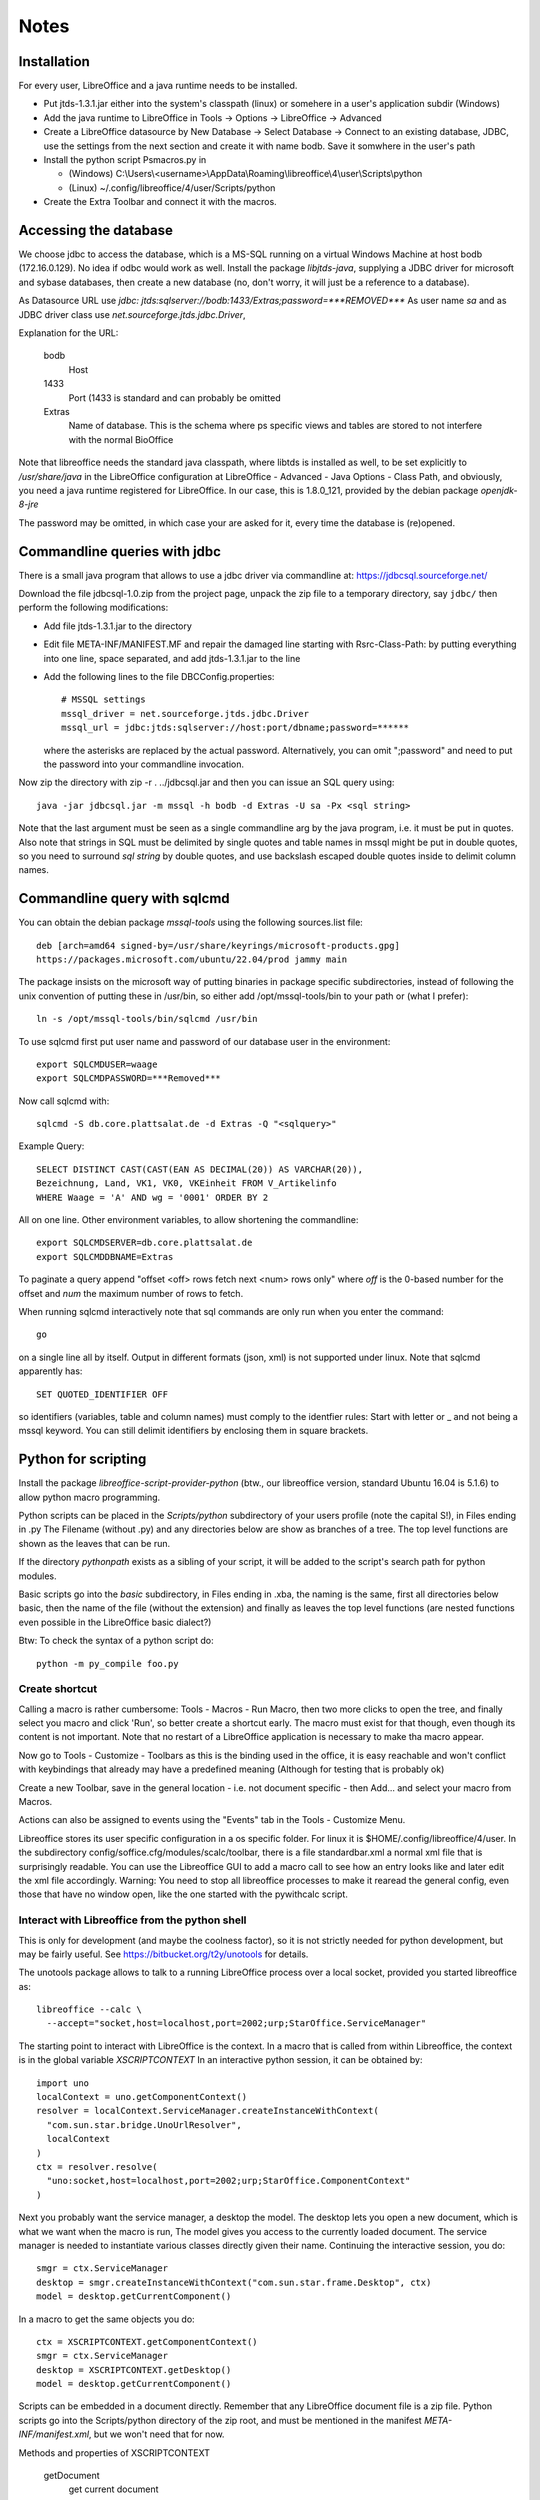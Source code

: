 Notes
=====

Installation
------------
For every user, LibreOffice and a java runtime needs to be installed.

- Put jtds-1.3.1.jar either into the system's classpath (linux)
  or somehere in a user's application subdir (Windows)
- Add the java runtime to LibreOffice in Tools -> Options -> LibreOffice
  -> Advanced
- Create a LibreOffice datasource by New Database -> Select Database ->
  Connect to an existing database, JDBC, use the settings from the next
  section and create it with name bodb. Save it somwhere in the user's
  path
- Install the python script Psmacros.py in

  - (Windows) C:\\Users\\<username>\\AppData\\Roaming\\libreoffice\\4\\user\\Scripts\\python
  - (Linux) ~/.config/libreoffice/4/user/Scripts/python

- Create the Extra Toolbar and connect it with the macros.

Accessing the database
----------------------
We choose jdbc to access the database, which is a MS-SQL running on a virtual
Windows Machine at host bodb (172.16.0.129). No idea if odbc would work as
well. Install the package `libjtds-java`, supplying a JDBC driver for
microsoft and sybase databases, then create a new database (no, don't worry,
it will just be a reference to a database).

As Datasource URL use
`jdbc: jtds:sqlserver://bodb:1433/Extras;password=***REMOVED***`
As user name
`sa`
and as JDBC driver class use
`net.sourceforge.jtds.jdbc.Driver`, 

Explanation for the URL:

  bodb
    Host
  1433
    Port (1433 is standard and can probably be omitted
  Extras
    Name of database. This is the schema where ps specific views and
    tables are stored to not interfere with the normal BioOffice

Note that libreoffice needs the standard
java classpath, where libtds is installed as well, to be set explicitly to
`/usr/share/java` in the LibreOffice configuration at LibreOffice - Advanced -
Java Options - Class Path, and obviously, you need a java runtime registered
for LibreOffice. In our case, this is 1.8.0_121, provided by the debian
package `openjdk-8-jre`

The password may be omitted, in which case your are asked for it, every time
the database is (re)opened.

Commandline queries with jdbc
-----------------------------
There is a small java program that allows to use a jdbc driver via
commandline at: https://jdbcsql.sourceforge.net/

Download the file jdbcsql-1.0.zip from the project page, unpack the zip file
to a temporary directory, say ``jdbc/`` then perform the following
modifications:

- Add file jtds-1.3.1.jar to the directory
- Edit file META-INF/MANIFEST.MF and repair the damaged line starting with
  Rsrc-Class-Path: by putting everything into one line, space separated, and
  add jtds-1.3.1.jar to the line
- Add the following lines to the file DBCConfig.properties::

    # MSSQL settings
    mssql_driver = net.sourceforge.jtds.jdbc.Driver
    mssql_url = jdbc:jtds:sqlserver://host:port/dbname;password=******

  where the asterisks are replaced by the actual password. Alternatively, you
  can omit ";password" and need to put the password into your commandline
  invocation.

Now zip the directory with zip -r . ../jdbcsql.jar and then you can issue an
SQL query using::

  java -jar jdbcsql.jar -m mssql -h bodb -d Extras -U sa -Px <sql string>

Note that the last argument must be seen as a single commandline arg by the
java program, i.e. it must be put in quotes. Also note that strings in SQL
must be delimited by single quotes and table names in mssql might be put in
double quotes, so you need to surround `sql string` by double quotes, and use
backslash escaped double quotes inside to delimit column names.

Commandline query with sqlcmd
-----------------------------

You can obtain the debian package `mssql-tools` using the following
sources.list file::

  deb [arch=amd64 signed-by=/usr/share/keyrings/microsoft-products.gpg]
  https://packages.microsoft.com/ubuntu/22.04/prod jammy main

The package insists on the microsoft way of putting binaries in package
specific subdirectories, instead of following the unix convention of putting
these in /usr/bin, so either add /opt/mssql-tools/bin to your path or (what I
prefer)::

  ln -s /opt/mssql-tools/bin/sqlcmd /usr/bin

To use sqlcmd first put user name and password of our database user in the
environment::

  export SQLCMDUSER=waage
  export SQLCMDPASSWORD=***Removed***

Now call sqlcmd with::

  sqlcmd -S db.core.plattsalat.de -d Extras -Q "<sqlquery>"

Example Query::

  SELECT DISTINCT CAST(CAST(EAN AS DECIMAL(20)) AS VARCHAR(20)),
  Bezeichnung, Land, VK1, VK0, VKEinheit FROM V_Artikelinfo
  WHERE Waage = 'A' AND wg = '0001' ORDER BY 2

All on one line. Other environment variables, to allow shortening the
commandline::

  export SQLCMDSERVER=db.core.plattsalat.de
  export SQLCMDDBNAME=Extras

To paginate a query append "offset <off> rows fetch next <num> rows only"
where `off` is the 0-based number for the offset and `num` the maximum number
of rows to fetch.

When running sqlcmd interactively note that sql commands are only run when you
enter the command::

  go

on a single line all by itself. Output in different formats (json, xml) is not
supported under linux. Note that sqlcmd apparently has::

  SET QUOTED_IDENTIFIER OFF

so identifiers (variables, table and column names) must comply to the
identfier rules: Start with letter or _ and not being a mssql keyword.
You can still delimit identifiers by enclosing them in square brackets.


Python for scripting
--------------------
Install the package `libreoffice-script-provider-python` (btw., our
libreoffice version, standard Ubuntu 16.04 is 5.1.6) to allow python
macro programming.

Python scripts can be placed in the `Scripts/python` subdirectory of your
users profile (note the capital S!), in Files ending in .py The Filename
(without .py) and any directories below are show as branches of a tree. The
top level functions are shown as the leaves that can be run.

If the directory `pythonpath` exists as a sibling of your script, it will be
added to the script's search path for python modules.

Basic scripts go into the `basic` subdirectory, in Files ending in .xba, the
naming is the same, first all directories below basic, then the name of the
file (without the extension) and finally as leaves the top level functions
(are nested functions even possible in the LibreOffice basic dialect?)

Btw: To check the syntax of a python script do::

  python -m py_compile foo.py



Create shortcut
~~~~~~~~~~~~~~~
Calling a macro is rather cumbersome: Tools - Macros - Run Macro, then two
more clicks to open the tree, and finally select you macro and click 'Run',
so better create a shortcut early. The macro must exist for that though,
even though its content is not important. Note that no restart of a
LibreOffice application is necessary to make tha macro appear.

Now go to Tools - Customize - Toolbars as this is the binding used in the
office, it is easy reachable and won't conflict with keybindings that already
may have a predefined meaning (Although for testing that is probably ok)

Create a new Toolbar, save in the general location - i.e. not document
specific - then Add... and select your macro from Macros.

Actions can also be assigned to events using the "Events" tab in the Tools -
Customize Menu.

Libreoffice stores its user specific configuration in a os specific
folder. For linux it is $HOME/.config/libreoffice/4/user. In the subdirectory
config/soffice.cfg/modules/scalc/toolbar, there is a file standardbar.xml
a normal xml file that is surprisingly readable. You can use the Libreoffice
GUI to add a macro call to see how an entry looks like and later edit the xml
file accordingly. Warning: You need to stop all libreoffice processes to make
it rearead the general config, even those that have no window open, like the
one started with the pywithcalc script.

Interact with Libreoffice from the python shell
~~~~~~~~~~~~~~~~~~~~~~~~~~~~~~~~~~~~~~~~~~~~~~~
This is only for development (and maybe the coolness factor), so it is not
strictly needed for python development, but may be fairly useful. See
https://bitbucket.org/t2y/unotools for details.

The unotools package allows to talk to a running LibreOffice process over a
local socket, provided you started libreoffice as::

  libreoffice --calc \
    --accept="socket,host=localhost,port=2002;urp;StarOffice.ServiceManager"

The starting point to interact with LibreOffice is the context. In a macro
that is called from within Libreoffice, the context is in the global variable
`XSCRIPTCONTEXT` In an interactive python session, it can be obtained by::

  import uno
  localContext = uno.getComponentContext()
  resolver = localContext.ServiceManager.createInstanceWithContext(
    "com.sun.star.bridge.UnoUrlResolver",
    localContext
  )
  ctx = resolver.resolve(
    "uno:socket,host=localhost,port=2002;urp;StarOffice.ComponentContext"
  )

Next you probably want the service manager, a desktop the model.  The desktop
lets you open a new document, which is what we want when the macro is run, The
model gives you access to the currently loaded document. The service manager
is needed to instantiate various classes directly given their name.
Continuing the interactive session, you do::

  smgr = ctx.ServiceManager
  desktop = smgr.createInstanceWithContext("com.sun.star.frame.Desktop", ctx)
  model = desktop.getCurrentComponent()

In a macro to get the same objects you do::

  ctx = XSCRIPTCONTEXT.getComponentContext()
  smgr = ctx.ServiceManager
  desktop = XSCRIPTCONTEXT.getDesktop()
  model = desktop.getCurrentComponent()

Scripts can be embedded in a document directly. Remember that any LibreOffice
document file is a zip file. Python scripts go into the Scripts/python
directory of the zip root, and must be mentioned in the manifest
`META-INF/manifest.xml`, but we won't need that for now.

Methods and properties of XSCRIPTCONTEXT

  getDocument
    get current document
  getDesktop
    get Desktop object

Relation to Basic
~~~~~~~~~~~~~~~~~
Most of the documentation that mentions basic as the programming language now
is useful as well, as the methods and objects described there are the same.

However, the CreateUnoService must be replaced with a call to::

  context.getServiceManager().createInstanceWithContext("service-string", context)

If the CreateUnoService takes arguments, use createUnstanceWithArgumentsAndContext

For more python <-> Basic information see
https://wiki.openoffice.org/wiki/Python/Transfer_from_Basic_to_Python

Using Uno
---------
Uno is the tree of classes and interfaces in OpenOffice.

See
http://www.openoffice.org/api/docs/common/ref/com/sun/star/module-ix.html
for API reference info

To obtain the path of the current document in the filesystem use
the property `URL`, a String containing the 'file:' URL, so if you leave out the
leading 7 characters `file://`, you get the actual path. The URL may be empty
if the Document is new and hasn't been saved yet.

The general unit for length is 1/100 mm

For an explanation on how to use various uno objects in python see
https://www.openoffice.org/de/doc/entwicklung/python_bruecke.html

or

http://www.openoffice.org/udk/python/python-bridge.html for the English
version.

There is a BASIC Programming guide as well, at
https://wiki.openoffice.org/wiki/Documentation/BASIC_Guide
that is useful for python programming as well, because it mentions the proper
services, interface names and concepts, The documentation for Header and
Footers in spreadsheets e.g. was at
https://wiki.openoffice.org/wiki/Documentation/BASIC_Guide/Formatting_Spreadsheet_Documents

Introspection
~~~~~~~~~~~~~
There is an
introspection facility MRI (written in Python btw.), at
http://extensions.services.openoffice.org/project/MRI
It must be installed as an extension (works for LibreOffice as well), and can
then be run via Tools - Add Ons - MRI

It shows properties, methods, interfaces and services, starting with the
current Document. It is supposed to show the reference IDL documentation in
the browser, but that button does not work. As the class or interface name is
shown, you can navigate directly by the browser though.

Using Spreadsheets
~~~~~~~~~~~~~~~~~~
A calc document contains one or more sheets. Create a new document by::

  calc = desktop.loadComponentFromURL(
    "private:factory/scalc", "_blank", 0, ()
  )
  sheet = calc.Sheets.getByIndex(0)

This will open a new window as well, which by default holds a single sheet, at
index 0. 

Create a new sheet in an existing Document::

  calc.Sheets.insertNewByName("<name>", position)
  sheet = calc.Sheets.getByIndex(position)

Use property `Name` to get/set the name. Remove a sheet with::

  calc.Sheets.removeByName("<name>")

Test if given name exists with::

  calc.Sheets.hasByName("<name>")

or obtain all names with::

  calc.Sheets.getElementNames()

Note however, that the order of the returned list need not correspond to the
sheet's indices.

To get/set the active sheet of a calc, use the property
`calc.CurrentController.ActiveSheet`.

You can obtain a cell using the getCellByPosition(x,y) method. x and y are
zero based. You can obtain a cell range (mostly equivalent to selecting some
cells using the mouse in the GUI) with getCellRangeByPosition(x0,y0,x1,y1),
where (x0,y0) is the top left and (x1,y1) the bottom right corner. There also
is getCellRangeByName("A1:C15")

A cell can be assigned a string using their `String` property, or a numeric
(or other type) value using their `Value` property.

Full rows or columns can be obtained via::

  sheet.getColumns().getByIndex(n)
  sheet.getRows().getByIndex

Columns have a Width, Rows have a Height, both setable and getable. By
assigning to the Column property `OptimalWidth`, the column can be made just
wide enough to never clip its content. This is a one-time action, the width
can later be set manually, and if the content changes it won't be adjusted
automatically.

Cells (either a single or a range) can be formatted by assigning to their
proprties:

  CharHeight
    Font height (in points)
  CharWeight
    Can be used to select bold face, see below
  CellBackColor
    Background color, as 0xrrggbb
  TopBorder
  BottomBorder
  LeftBorder
  RightBorder
    Borders. use a BorderLine2 object (note the 2), with Properties
    `Color`, `InnerLineWidth`, `OuterLineWidth`, `LineDistance`, `LineStyle`

For other properties see
`com.sun.star.style.CharacterProperties` and
`com.sun.star.style.ParagraphProperties` and for special formatting
`com.sun.star.table.CellProperties`

Bold face is a special constant, obtained in python via::
'
  bf = uno.getConstantByName("com.sun.star.awt.FontWeight.BOLD")

Split/Merge cells by getting a cell range and call the .merge(True) method for
merging, merge(False) for splitting. The option in the dialog where content is
moved up is not available.

Number formats are of type Long, because they are specified by an index into
a table where rather complex format may be specified. All numbre formats of
a document are listed in its `NumberFormats` property. There are some standard
formats defined for a locale, `CURRENCY`, `DATE`, `TIME`. `PERCENT`, ...
To put it all together::

  from com.sun.star.lang import Locale
  loc = Locale('de','DE','')
  curr = uno.getConstantByName("com.sun.star.util.NumberFormat.CURRENCY")
  cf = doc.NumberFormats.getStandardFormat(curr, loc)

Indices for existing entries can be obtained by::

  numberformats.queryKey(numberformatstring, localformat, bool)

Types can be obtained by importing them from the right `com.sun.star`
module. E.g. a sheet has the property TitleRows, to set the rows that will be
printed on every page on the top, if the printout runs over several pages.
The property is of the type ``com.sun.star.table.CellRangeAddress``.
The constructor allows each of the components Sheet, StartColumn, StartRow,
EndColumn, EndRow to be set via keyword arguments. So the following code will
make Row 0 and 1 be repeated on top of every printed page (sheet is the
spreadsheet object)::

  from com.sun.star.table import CellRangeAddress
  sheet.setTitleRows(CellRangeAddress(StartRow=0,EndRow=1))

To set only part of a cell text in boldface, you need a cursor, move it (the
second argument is True to expand the selection) and then set the property::

  cell = sheet.getCellByPosition(1,0)
  cur  = cell.Text.createTextCuror()
  cur.goLeft(4, False)
  cur.goLeft(3. True)
  cur.setPropertyValue("CharWeight", bf)

Where bf is obtained as above.

To add or remove manual breaks use the IsStartOfNewPage property of a row.

Page properties
~~~~~~~~~~~~~~~
Printing margins, paper size, etc. are set via
`com.sun.star.style.PageProperties`: LeftMargin, RightMargin, TopMargin,
BottomMargin (all in hundredths of a millimeter, or 10 µm::

  Doc = ThisComponent
  StyleFamilies = Doc.StyleFamilies
  PageStyles = StyleFamilies.getByName("PageStyles")
  DefPage = PageStyles.getByName("Default")
 
  DefPage.LeftMargin = 1000
  DefPage.RightMargin = 1000
  DefPage.IsLandscape = True

The Content of headers and footers can be set by the HeaderFooterContent
service. The service can be obtained by the page style (`DefPage` in the
preceding example) as {Right|Left}Page{Header|Footer}Content, and offers three
properties: `LeftText`, `CenterText` and `RightText`. Obviously, Header is for
the headers and footer for the footers. Right is for odd numbered pages and
Left for even numbered pages. If Left is not set, all pages are done the style
set by Right.

You need to obtain the service as an object, modify the Properties and then
assign it back to the service to make the changes take effect::

  hs = DefPage.RightPageHeaderContent
  hs.LeftText.String = "foobar"
  DefPage.RightPageHeaderContent = hs



Using a database
~~~~~~~~~~~~~~~~
In your general LibreOffice configuration, you need to register a database,
this is Extras / Options / LibreOffice Base / Databases / New
(The New means Register a new one, not to create a new one) You choose the .odb
file containing your connection data and register it withe name "bodb" because
that is what the python macro uses.

Get a db query::

  DatabaseContext = createUnoService( "com.sun.star.sdb.DatabaseContext" )
  DataSource = DatabaseContext.GetByName("bodb")
  query = DataSource.getByName("WObst")
  cmd = query.QueryDefinition.Command

  DBConn = DBSource.GetConnection("", "")

  DBStmt = DBConn.createStatement()
  DBRes = DBStmt.executeQuery("SELECT ...")

  While DBRes.next
    DBRes.getString(1)
  Wend

The executeQuery method returns an object of type `ResultSet`,
having methods `getString`, `getInt`,... other types are Byte, Short,
Double, Boolean, Date, Time, Timestamp, To navigate, there are
methods `next()`,

The purpose of the query services available at a DataSource is to define and
edit queries. The query services by themselves do not offer methods to execute
queries.

Libre Office general notes
--------------------------
The user profile is the folder storing all user related data like extensions,
custom dictionaries, templates, etc. It is located in

  Windows
    %APPDATA%\\libreoffice\\\4\\user (where APPDATA usually is

      Windows XP:
        C:\\Documents and Settings\\<username>\\Application Data
      Vista and later:
        C:\\Users\\<username>\\AppData\\Roaming

  GNU/Linux
    $HOME/.config/libreoffice/4/user

  MacOS
    $HOME/Library/Application Support/LibreOffice/4/user


Other URLs
----------

- https://wiki.openoffice.org/wiki/Python_as_a_macro_language
- https://wiki.openoffice.org/wiki/Documentation/BASIC_Guide/Formatting_Spreadsheet_Documents

Local BioOffice notes
---------------------
The most used table is V_Artikelinfo which is actually a view::

  CREATE VIEW V_ArtikelInfo AS
  SELECT Artikel.WG, Artikel.EAN, Artikel.Bezeichnung, Artikel.VKEinheit,
  Artikel.Wiegeartikel, Artikel.Land, Einkauf.LiefID, Einkauf.ArtNr,
  Einkauf.EK0, Einkauf.VKGH, Verkauf.VK1, Verkauf.VK0, Verkauf.MwSt,
  Verkauf.LadenID, Verkauf.Waage
  FROM (BOArt.dbo.Verkauf FULL JOIN BOArt.dbo.Einkauf
    ON Verkauf.EAN = Einkauf.EAN)
  LEFT JOIN BOArt.dbo.Artikel
    ON (Artikel.EAN = Verkauf.EAN) OR (Artikel.EAN = Einkauf.EAN)
  WHERE Verkauf.Sortiment = 1

VK1 ist the member's price, VK0 the price for non-members.
